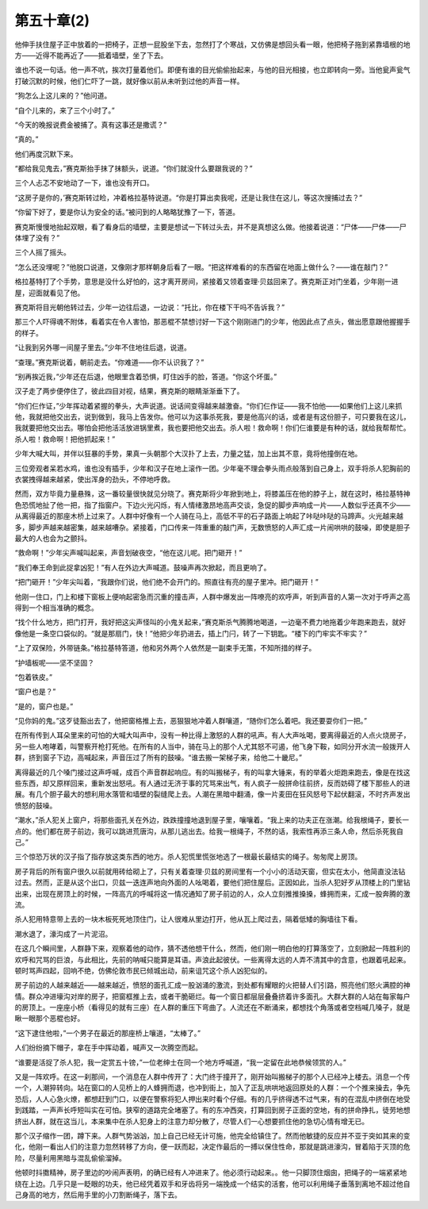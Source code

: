 第五十章(2)
==============

他伸手扶住屋子正中放着的一把椅子，正想一屁股坐下去，忽然打了个寒战，又仿佛是想回头看一眼，他把椅子拖到紧靠墙根的地方——近得不能再近了——抵着墙壁，坐了下去。

谁也不说一句话。他一声不吭，挨次打量着他们。即便有谁的目光偷偷抬起来，与他的目光相接，也立即转向一旁。当他瓮声瓮气打破沉默的时候，他们仁吓了一跳，就好像以前从未听到过他的声音一样。

“狗怎么上这儿来的？”他问道。

“自个儿来的，来了三个小时了。”

“今天的晚报说费金被捕了。真有这事还是撒谎？”

“真的。”

他们再度沉默下来。

“都给我见鬼去，”赛克斯抬手抹了抹额头，说道。“你们就没什么要跟我说的？”

三个人忐忑不安地动了一下，谁也没有开口。

“这房子是你的，’赛克斯转过睑，冲着格拉基特说道。“你是打算出卖我呢，还是让我住在这儿，等这次搜捕过去？”

“你留下好了，要是你认为安全的话。”被问到的人略略犹豫了一下，答道。

赛克斯慢慢地抬起双眼，看了看身后的墙壁，主要是想试一下转过头去，并不是真想这么做。他接着说道：“尸体——尸体——尸体埋了没有？”

三个人摇了摇头。

“怎么还没埋呢？”他脱口说道，又像刚才那样朝身后看了一眼。“把这样难看的的东西留在地面上做什么？——谁在敲门？”

格拉基特打了个手势，意思是没什么好怕的，这才离开房间，紧接着又领着查理·贝兹回来了。赛克斯正对门坐着，少年刚一进屋，迎面就看见了他。

赛克斯将目光朝他转过去，少年一边往后退，一边说：“托比，你在楼下干吗不告诉我？”

那三个人吓得魂不附体，看着实在令人害怕，那恶棍不禁想讨好一下这个刚刚进门的少年，他因此点了点头，做出愿意跟他握握手的样子。

“让我到另外哪一间屋子里去。”少年不住地往后退，说道。

“查理。”赛克斯说着，朝前走去。“你难道——你不认识我了？”

“别再挨近我，”少年还在后退，他眼里含着恐惧，盯住凶手的脸，答道。“你这个坏蛋。”

汉子走了两步便停住了，彼此四目对视，结果，赛克斯的眼睛渐渐垂下了。

“你们仨作证，”少年挥动着紧握的拳头，大声说道。说话间变得越来越激奋。“你们仨作证——我不怕他——如果他们上这儿来抓他，我就把他交出去，说到做到，我马上告发你。他可以为这事杀死我，要是他高兴的话，或者是有这份胆子，可只要我在这儿，我就要把他交出去。哪怕会把他活活放进锅里煮，我也要把他交出去。杀人啦！救命啊！你们仨谁要是有种的话，就给我帮帮忙。杀人啦！救命啊！把他抓起来！”

少年大喊大叫，并伴以狂暴的手势，果真一头朝那个大汉扑了上去，力量之猛，加上出其不意，竟将他撞倒在地。

三位旁观者呆若水鸡，谁也没有插手，少年和汉子在地上滚作一团。少年毫不理会拳头雨点般落到自己身上，双手将杀人犯胸前的衣裳拽得越来越紧，使出浑身的劲头，不停地呼救。

然而，双方毕竟力量悬殊，这一番较量很快就见分晓了。赛克斯将少年掀到地上，将膝盖压在他的脖子上，就在这时，格拉基特神色恐慌地扯了他一把，指了指窗户。下边火光闪烁，有人情绪激昂地高声交谈，急促的脚步声响成一片——人数似乎还真不少——从离得最近的那座木桥上过来了。人群中好像有一个人骑在马上，高低不平的石子路面上响起了咔哒咔哒的马蹄声。火光越来越多，脚步声越来越密集，越来越嘈杂。紧接着，门口传来一阵重重的敲门声，无数愤怒的人声汇成一片闹哄哄的鼓噪，即使是胆子最大的人也会为之颤抖。

“救命啊！”少年尖声喊叫起来，声音划破夜空，“他在这儿呢。把门砸开！”

“我们奉王命到此捉拿凶犯！”有人在外边大声喊道。鼓噪声再次掀起，而且更响了。

“把门砸开！”少年尖叫着，“我跟你们说，他们绝不会开门的。照直往有亮的屋子里冲。把门砸开！”

他刚一住口，门上和楼下窗板上便响起密急而沉重的撞击声，人群中爆发出一阵嘹亮的欢呼声，听到声音的人第一次对于呼声之高得到一个相当准确的概念。

“找个什么地方，把门打开，我好把这尖声怪叫的小鬼关起来，”赛克斯杀气腾腾地喝道，一边毫不费力地拖着少年跑来跑去，就好像他是一条空口袋似的。“就是那扇门，快！”他把少年扔进去，插上门闩，转了一下钥匙。“楼下的门牢实不牢实？”

“上了双保险，外带链条。”格拉基特答道，他和另外两个人依然是一副束手无策，不知所措的样子。

“护墙板呢——坚不坚固？

“包着铁皮。”

“窗户也是？”

“是的，窗户也是。”

“见你妈的鬼。”这歹徒豁出去了，他把窗格推上去，恶狠狠地冲着人群嚷道，“随你们怎么着吧。我还要耍你们一把。”

在所有传到人耳朵里来的可怕的大喊大叫声中，没有一种比得上激怒的人群的吼声。有人大声吆喝，要离得最近的人点火烧房子，另一些人咆哮着，叫警察开枪打死他。在所有的人当中，骑在马上的那个人尤其怒不可遏，他飞身下鞍，如同分开水流一般拨开人群，挤到窗子下边，高喊起来，声音压过了所有的鼓噪。“谁去搬一架梯子来，给他二十畿尼。”

离得最近的几个嗓门接过这声呼喊，成百个声音群起响应。有的叫搬梯子，有的叫拿大锤来，有的举着火炬跑来跑去，像是在找这些东西，却又原样回来，重新发出怒吼。有人通过无济于事的咒骂来出气，有人疯子一般拼命往前挤，反而妨碍了楼下那些人的进展。有几个胆子最大的想利用水落管和墙壁的裂缝爬上去。人潮在黑暗中翻涌，像一片麦田在狂风怒号下起伏翻滚，不时齐声发出愤怒的鼓噪。

“潮水，”杀人犯关上窗户，将那些面孔关在外边，跌跌撞撞地退到屋子里，嚷嚷着。“我上来的功夫正在涨潮。给我根绳子，要长一点的。他们都在房子前边，我可以跳进荒唐沟，从那儿逃出去。给我一根绳子，不然的话，我索性再添三条人命，然后杀死我自己。”

三个惊恐万状的汉子指了指存放这类东西的地方。杀人犯慌里慌张地选了一根最长最结实的绳子。匆匆爬上房顶。

房子背后的所有窗户很久以前就用砖给砌上了，只有关着查理·贝兹的房间里有一个小小的活动天窗，但实在太小，他简直没法钻过去。然而，正是从这个出口，贝兹一迭连声地向外面的人吆喝着，要他们把住屋后。正因如此，当杀人犯好歹从顶楼上的门里钻出来，出现在房顶上的时候，一阵高亢的呼喊将这一情况通知了房子前边的人，众人立刻推推搡搡，蜂拥而来，汇成一股奔腾的激流。

杀人犯用特意带上去的一块木板死死地顶住门，让人很难从里边打开，他从瓦上爬过去，隔着低矮的胸墙往下看。

潮水退了，濠沟成了一片泥沼。

在这几个瞬间里，人群静下来，观察着他的动作，猜不透他想干什么，然而，他们刚一明白他的打算落空了，立刻掀起一阵胜利的欢呼和咒骂的巨浪，与此相比，先前的呐喊只能算是耳语。声浪此起彼伏。一些离得太远的人弄不清其中的含意，也跟着吼起来。顿时骂声四起，回响不绝，仿佛伦敦市民已倾城出动，前来诅咒这个杀人凶犯似的。

房子前边的人越来越近——越来越近，愤怒的面孔汇成一股汹涌的激流，到处都有耀眼的火把替人们引路，照亮他们怒火满腔的神情。群众冲进壕沟对岸的房子，把窗框推上去，或者干脆砸烂。每一个窗日都层层叠叠挤着许多面孔。大群大群的人站在每家每户的房顶上。一座座小桥（看得见的就有三座）在人群的重压下弯曲了。人流还在不断涌来，都想找个角落或者空档喊几嗓子，就是瞅一眼那个恶棍也好。

“这下逮住他啦，”一个男子在最近的那座桥上嚷道，“太棒了。”

人们纷纷摘下帽子，拿在手中挥动着，喊声又一次腾空而起。

“谁要是活捉了杀人犯，我一定赏五十镑，”一位老绅士在同一个地方呼喊道，“我一定留在此地恭候领赏的人。”

又是一阵欢呼。在这一刹那间，一个消息在人群中传开了：大门终于撞开了，刚开始叫搬梯子的那个人已经冲上楼去。消息一个传一个，人潮猝转向。站在窗口的人见桥上的人蜂拥而退，也冲到街上，加入了正乱哄哄地返回原处的人群：一个个推来操去，争先恐后，人人心急火燎，都想赶到门口，以便在警察将犯人押出来时看个仔细。有的几乎挤得透不过气来，有的在混乱中挤倒在地受到践踏，一声声长呼短叫实在可怕。狭窄的道路完全堵塞了。有的东冲西突，打算回到房子正面的空地，有的拼命挣扎，徒劳地想挤出人群，就在这当儿，本来集中在杀人犯身上的注意力却分散了，尽管人们一心想要抓住他的急切心情有增无已。

那个汉子缩作一团，蹲下来。人群气势汹汹，加上自己已经无计可施，他完全给镇住了。然而他敏捷的反应并不亚于突如其来的变化，他刚一看出人们的注意力忽然转移了方向，便一跃而起，决定作最后的一搏以保住性命，那就是跳进濠沟，冒着陷于灭顶的危险，尽量利用黑暗与混乱偷偷溜掉。

他顿时抖擞精神，房子里边的吵闹声表明，的确已经有人冲进来了。他必须行动起来。。他一只脚顶住烟囱，把绳子的一端紧紧地绕在上边。几乎只是一眨眼的功夫，他已经凭着双手和牙齿将另一端挽成一个结实的活套，他可以利用绳子垂落到离地不超过他自己身高的地方，然后用手里的小刀割断绳子，落下去。
